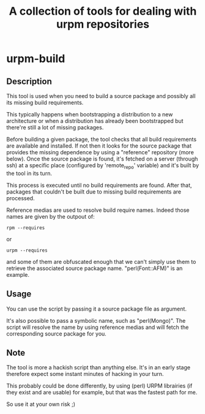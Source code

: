 #+TITLE: A collection of tools for dealing with urpm repositories

* urpm-build
** Description

This tool is used when you need to build a source package and possibly
all its missing build requirements.

This typically happens when bootstrapping a distribution to a new
architecture or when a distribution has already been bootstrapped but
there're still a lot of missing packages.

Before building a given package, the tool checks that all build
requirements are available and installed. If not then it looks for the
source package that provides the missing dependence by using a
"reference" repository (more below). Once the source package is found,
it's fetched on a server (through ssh) at a specific place (configured
by 'remote_repo' variable) and it's built by the tool in its turn.

This process is executed until no build requirements are found. After
that, packages that couldn't be built due to missing build
requirements are processed.

Reference medias are used to resolve build require names. Indeed those
names are given by the outpout of:

	: rpm --requires

or

	: urpm --requires

and some of them are obfuscated enough that we can't simply use them
to retrieve the associated source package name. "perl(Font::AFM)" is
an example.

** Usage

You can use the script by passing it a source package file as
argument.

It's also possible to pass a symbolic name, such as "perl(Mongo)". The
script will resolve the name by using reference medias and will fetch
the corresponding source package for you.

** Note

The tool is more a hackish script than anything else. It's in an early
stage therefore expect some instant minutes of hacking in your turn.

This probably could be done differently, by using (perl) URPM
librairies (if they exist and are usable) for example, but that was
the fastest path for me.

So use it at your own risk ;)
